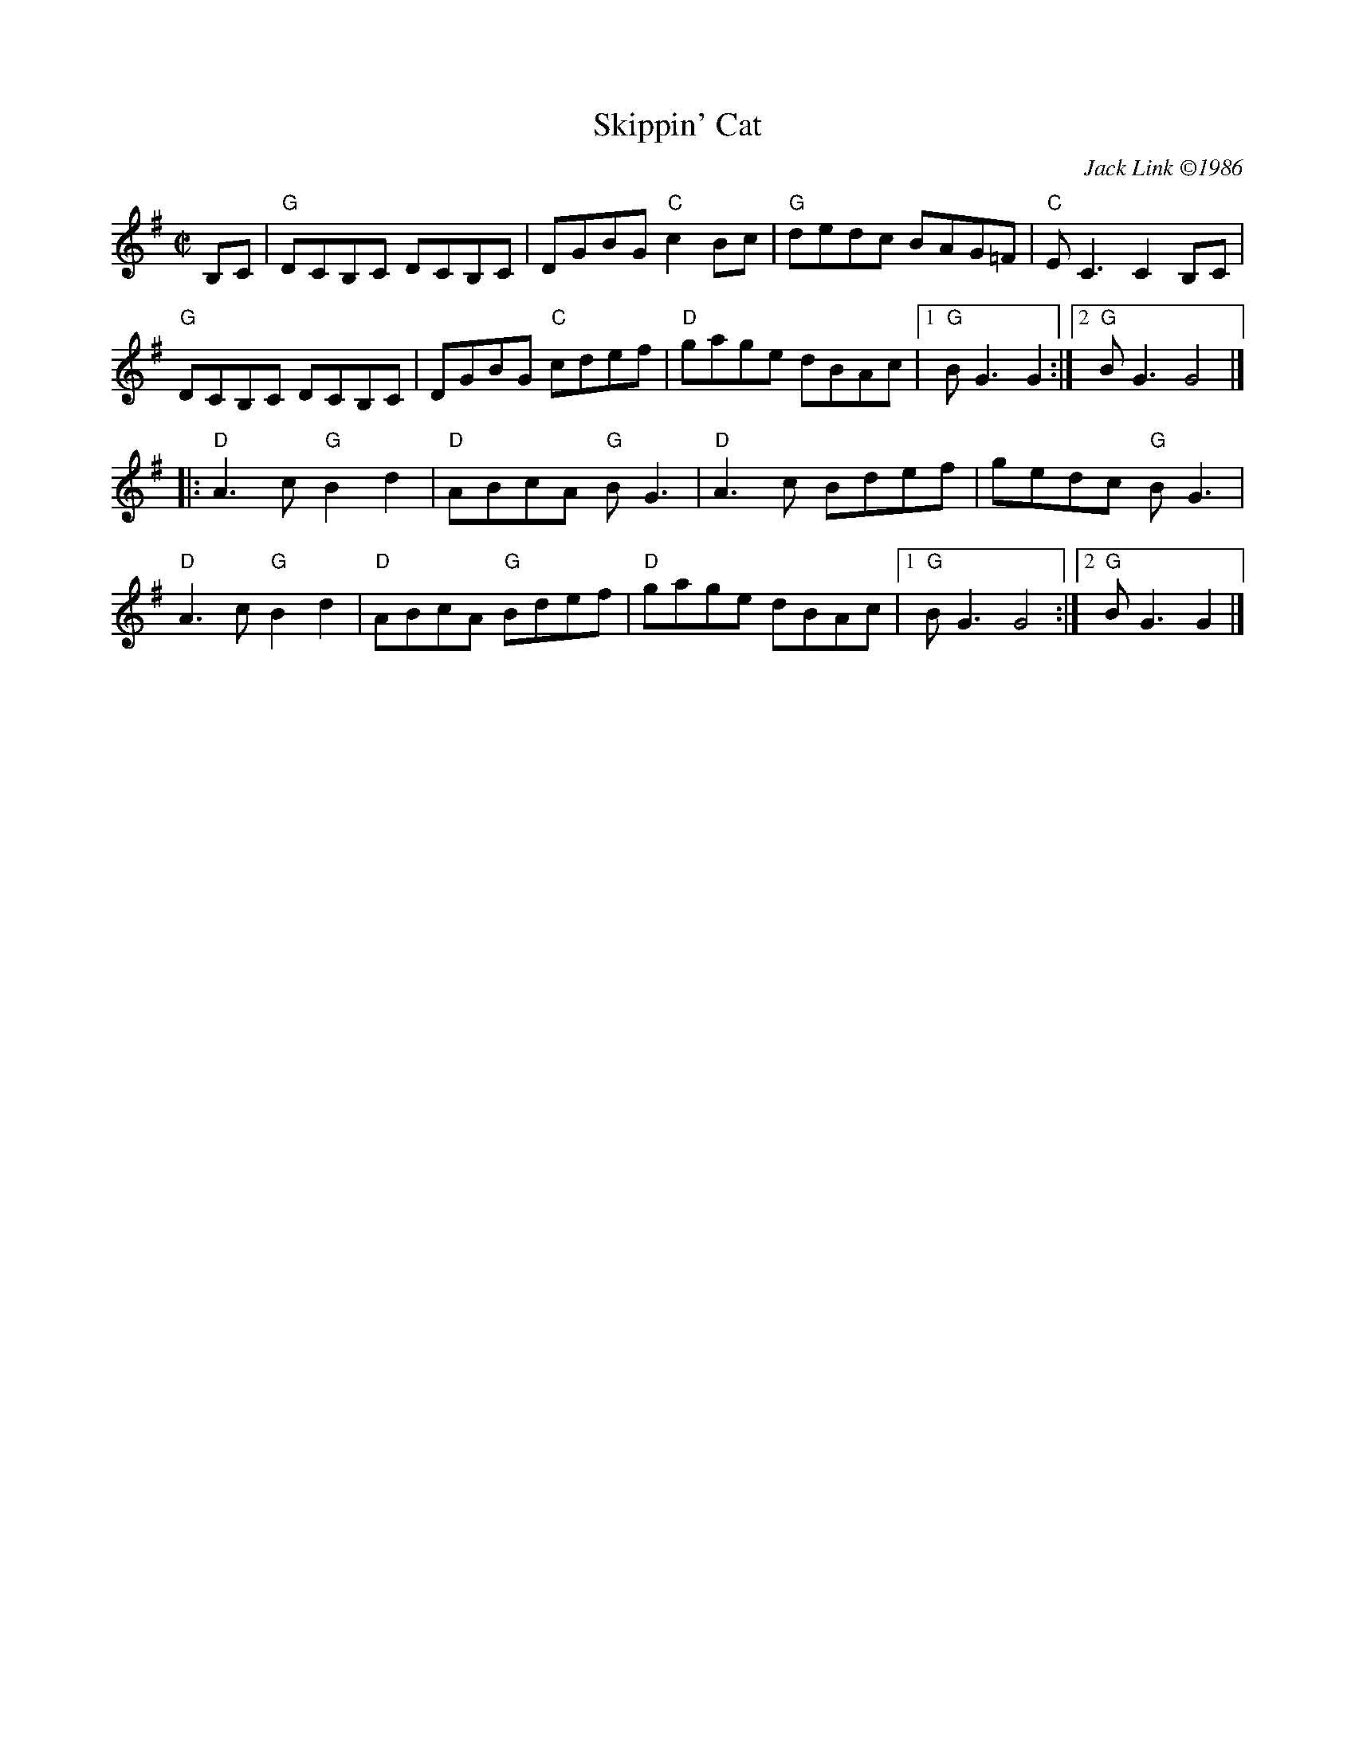 X: 4
T: Skippin' Cat
I: RJ  R-122 G reel
C: Jack Link \2511986
M: C|
R: reel
K: G
B,C |\
"G"DCB,C DCB,C | DGBG "C"c2Bc | "G"dedc BAG=F | "C"EC3 C2B,C |
"G"DCB,C DCB,C | DGBG "C"cdef | "D"gage dBAc |1 "G"BG3 G2 :|2 "G"BG3 G4 |]
|:\
"D"A3c "G"B2d2 | "D"ABcA "G"BG3 | "D"A3c Bdef | gedc "G"BG3 |
"D"A3c "G"B2d2 | "D"ABcA "G"Bdef | "D"gage dBAc |1 "G"BG3 G4 :|2 "G"BG3 G2 |]
